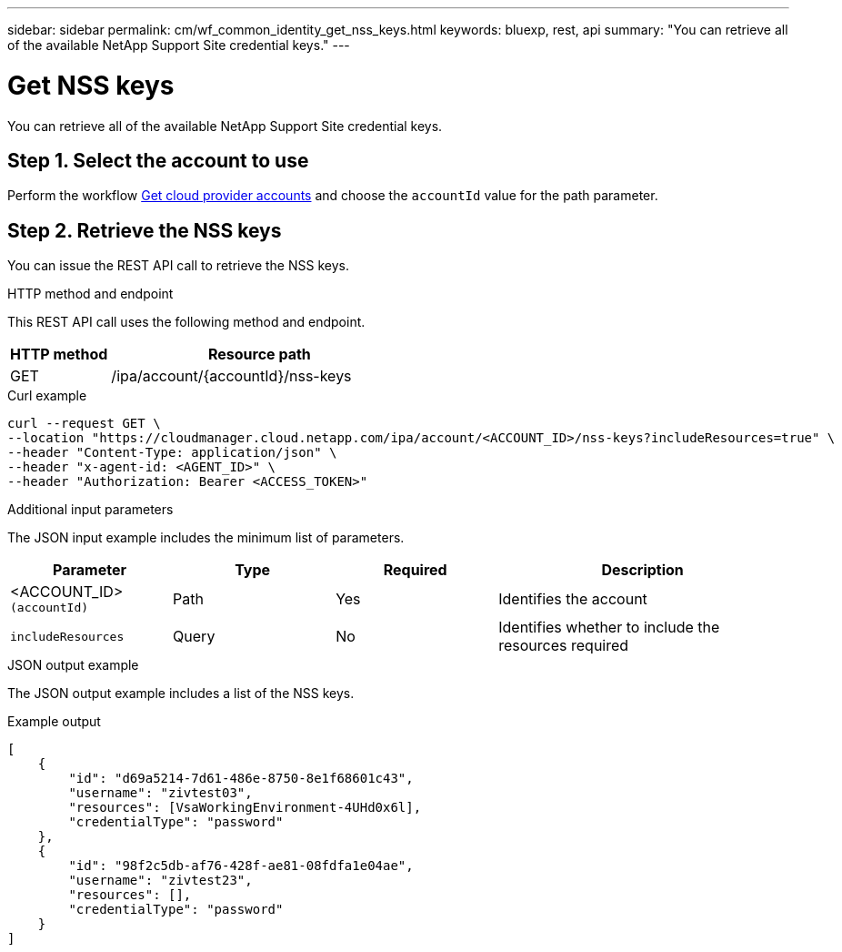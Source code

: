 ---
sidebar: sidebar
permalink: cm/wf_common_identity_get_nss_keys.html
keywords: bluexp, rest, api
summary: "You can retrieve all of the available NetApp Support Site credential keys."
---

= Get NSS keys
:hardbreaks:
:nofooter:
:icons: font
:linkattrs:
:imagesdir: ./media/

[.lead]
You can retrieve all of the available NetApp Support Site credential keys.

== Step 1. Select the account to use

Perform the workflow link:wf_common_identity_get_provider_accounts.html[Get cloud provider accounts] and choose the `accountId` value for the path parameter.

== Step 2. Retrieve the NSS keys

You can issue the REST API call to retrieve the NSS keys.

.HTTP method and endpoint

This REST API call uses the following method and endpoint.

[cols="25,75"*,options="header"]
|===
|HTTP method
|Resource path
|GET
|/ipa/account/{accountId}/nss-keys
|===

.Curl example
[source,curl]
curl --request GET \
--location "https://cloudmanager.cloud.netapp.com/ipa/account/<ACCOUNT_ID>/nss-keys?includeResources=true" \
--header "Content-Type: application/json" \ 
--header "x-agent-id: <AGENT_ID>" \
--header "Authorization: Bearer <ACCESS_TOKEN>"

.Additional input parameters

The JSON input example includes the minimum list of parameters.

[cols="25,25, 25, 45"*,options="header"]
|===
|Parameter
|Type
|Required
|Description
|<ACCOUNT_ID> `(accountId)` |Path |Yes |Identifies the account
|`includeResources` |Query |No |Identifies whether to include the resources required
|===


.JSON output example

The JSON output example includes a list of the NSS keys.

.Example output
----
[
    {
        "id": "d69a5214-7d61-486e-8750-8e1f68601c43",
        "username": "zivtest03",
        "resources": [VsaWorkingEnvironment-4UHd0x6l],
        "credentialType": "password"
    },
    {
        "id": "98f2c5db-af76-428f-ae81-08fdfa1e04ae",
        "username": "zivtest23",
        "resources": [],
        "credentialType": "password"
    }
]
----
